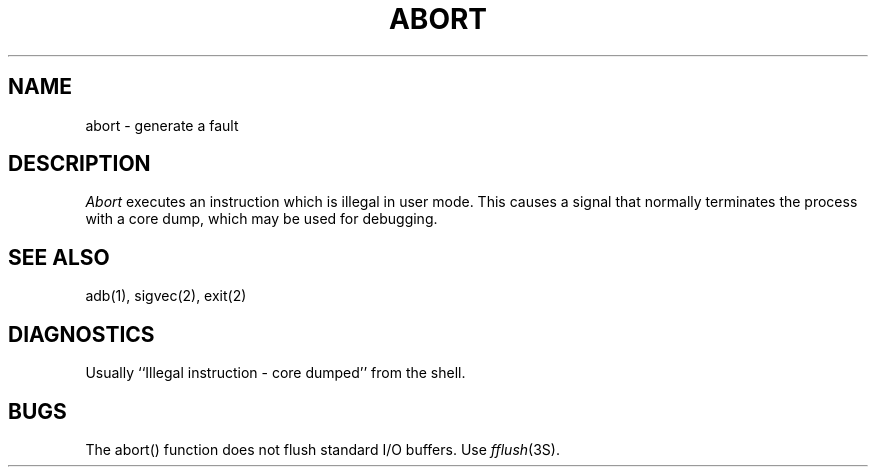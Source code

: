 .\"	@(#)abort.3	6.3 (Berkeley) 5/27/86
.\"
.TH ABORT 3 ""
.AT 3
.SH NAME
abort \- generate a fault
.SH DESCRIPTION
.I Abort
executes an instruction which is illegal in user mode.
This causes a signal that normally terminates
the process with a core dump, which may be used for debugging.
.SH SEE ALSO
adb(1), sigvec(2), exit(2)
.SH DIAGNOSTICS
Usually ``Illegal instruction \- core dumped'' from the shell.
.SH BUGS
The abort() function does not flush standard I/O buffers.  Use
\fIfflush\fP\|(3S).
